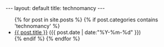 #+STARTUP: showall indent
#+STARTUP: hidestars
#+OPTIONS: H:2 num:nil tags:nil toc:nil timestamps:nil
#+BEGIN_EXPORT html
---
layout: default
title: technomancy
---
#+END_EXPORT

#+BEGIN_EXPORT html
<ul class="posts">
  {% for post in site.posts %}
    {% if post.categories contains 'technomancy' %}
  <li>
    <a href="{{ post.url }}">{{ post.title }}</a>
    <span>({{ post.date | date:"%Y-%m-%d" }})</span>
  </li>
    {% endif %}
  {% endfor %}
</ul>
#+END_EXPORT
